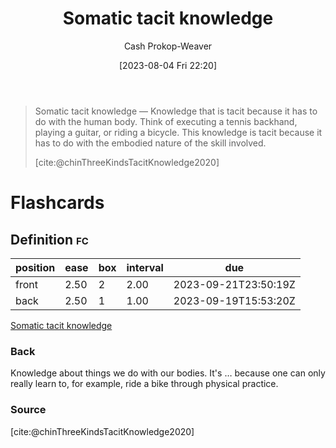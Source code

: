 :PROPERTIES:
:ID:       42fb5f3a-ce78-4d22-86e6-0ee2bcad8908
:LAST_MODIFIED: [2023-09-19 Tue 16:50]
:END:
#+title: Somatic tacit knowledge
#+hugo_custom_front_matter: :slug "42fb5f3a-ce78-4d22-86e6-0ee2bcad8908"
#+author: Cash Prokop-Weaver
#+date: [2023-08-04 Fri 22:20]
#+filetags: :concept:
#+begin_quote
Somatic tacit knowledge — Knowledge that is tacit because it has to do with the human body. Think of executing a tennis backhand, playing a guitar, or riding a bicycle. This knowledge is tacit because it has to do with the embodied nature of the skill involved.

[cite:@chinThreeKindsTacitKnowledge2020]
#+end_quote

* Flashcards
** Definition :fc:
:PROPERTIES:
:CREATED: [2023-09-08 Fri 12:34]
:FC_CREATED: 2023-09-08T19:35:21Z
:FC_TYPE:  double
:ID:       81b89558-bc67-4d43-8e79-6b833d923447
:END:
:REVIEW_DATA:
| position | ease | box | interval | due                  |
|----------+------+-----+----------+----------------------|
| front    | 2.50 |   2 |     2.00 | 2023-09-21T23:50:19Z |
| back     | 2.50 |   1 |     1.00 | 2023-09-19T15:53:20Z |
:END:

[[id:42fb5f3a-ce78-4d22-86e6-0ee2bcad8908][Somatic tacit knowledge]]

*** Back
Knowledge about things we do with our bodies. It's ... because one can only really learn to, for example, ride a bike through physical practice.
*** Source
[cite:@chinThreeKindsTacitKnowledge2020]
#+print_bibliography: